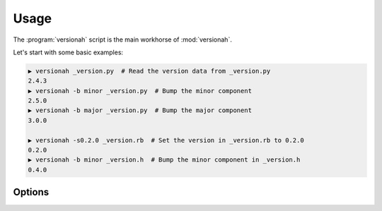 Usage
=====

The :program:`versionah` script is the main workhorse of :mod:`versionah`.

Let's start with some basic examples:

.. code-block:: sh

    ▶ versionah _version.py  # Read the version data from _version.py
    2.4.3
    ▶ versionah -b minor _version.py  # Bump the minor component
    2.5.0
    ▶ versionah -b major _version.py  # Bump the major component
    3.0.0

    ▶ versionah -s0.2.0 _version.rb  # Set the version in _version.rb to 0.2.0
    0.2.0
    ▶ versionah -b minor _version.h  # Bump the minor component in _version.h
    0.4.0

Options
'''''''

.. program:: versionah

.. cmdoption:: --version

   Show program's version number and exit

.. cmdoption:: -h, --help

   Show this help message and exit

.. cmdoption:: -t <mode>, --type=<mode>

   Define the file type used for version file.  Default is guessed based on file
   extension.

.. cmdoption:: -s <version>, --set=<version>

   Set to a specific version

.. cmdoption:: -b <type>, --bump=<type>

   Bump ``type`` by one, where ``type`` is one {major,minor,micro,patch}

.. cmdoption:: -d <format>, --display=<format>

   Display output in ``format``, where ``format`` is one of the list of
   {date,dotted,hex,libtool,tuple,web}
